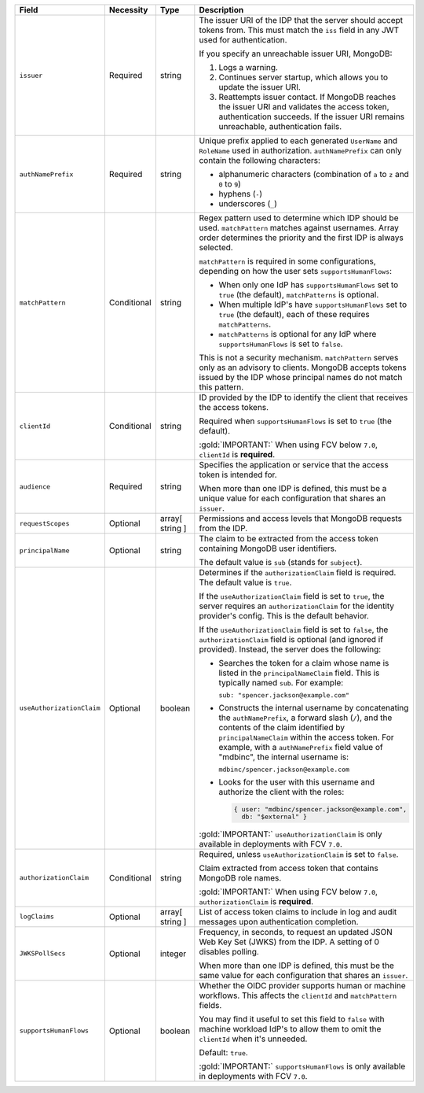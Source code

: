 .. list-table::
  :header-rows: 1
  :widths: 20 18 42 20

  * - Field

    - Necessity

    - Type

    - Description


  * - ``issuer``
    
    - Required

    - string

    - The issuer URI of the IDP that the server should accept tokens from. This 
      must match the ``iss`` field in any JWT used for authentication.

      .. include:: /includes/fact-oidc-multiple-config-for-same-issuer.rst

      If you specify an unreachable issuer URI, MongoDB:
      
      1. Logs a warning.
      #. Continues server startup, which allows you to update the issuer
         URI.
      #. Reattempts issuer contact. If MongoDB reaches the issuer URI
         and validates the access token, authentication succeeds. If
         the issuer URI remains unreachable, authentication fails.

  * - ``authNamePrefix``

    - Required

    - string

    - Unique prefix applied to each generated ``UserName`` and ``RoleName`` used 
      in authorization. ``authNamePrefix`` can only contain the
      following characters:

      - alphanumeric characters (combination of ``a`` to ``z`` and ``0`` to ``9``)
      - hyphens (``-``)
      - underscores (``_``) 


  * - ``matchPattern``

    - Conditional

    - string

    - Regex pattern used to determine which IDP should be used. ``matchPattern`` 
      matches against usernames. Array order determines the priority and the 
      first IDP is always selected. 

      ``matchPattern`` is required in some configurations, depending on 
      how the user sets ``supportsHumanFlows``:

      - When only one IdP has ``supportsHumanFlows`` set to ``true``
        (the default), ``matchPatterns`` is optional.

      - When multiple IdP's have ``supportsHumanFlows`` set to ``true``
        (the default), each of these requires ``matchPatterns``.

      - ``matchPatterns`` is optional for any IdP where ``supportsHumanFlows``
        is set to ``false``.

      This is not a security mechanism. ``matchPattern`` serves only as an advisory 
      to clients. MongoDB accepts tokens issued by the IDP whose principal 
      names do not match this pattern.


  * - ``clientId``

    - Conditional
     
    - string 

    - ID provided by the IDP to identify the client that receives the access tokens.

      Required when ``supportsHumanFlows`` is set to ``true`` (the default).

      :gold:`IMPORTANT:` When using FCV below ``7.0``, ``clientId`` is **required**.
    

  * - ``audience``

    - Required

    - string 

    - Specifies the application or service that the access token is intended for.
    

      When more than one IDP is defined, this must be a unique value for 
      each configuration that shares an ``issuer``. 

  * - ``requestScopes``

    - Optional
    
    - array[ string ] 
    
    - Permissions and access levels that MongoDB requests from the IDP.

  * - ``principalName``
    
    - Optional 

    - string 

    - The claim to be extracted from the access token containing MongoDB user 
      identifiers. 

      The default value is ``sub`` (stands for ``subject``). 

  * - ``useAuthorizationClaim`` 

    - Optional

    - boolean

    - Determines if the ``authorizationClaim`` field is required. The default 
      value is ``true``.
    
      If the ``useAuthorizationClaim`` field is set to ``true``, the server requires 
      an ``authorizationClaim`` for the identity provider's config. This is the 
      default behavior.
      
      If the ``useAuthorizationClaim`` field is set to ``false``, the 
      ``authorizationClaim`` field is optional (and ignored if provided). 
      Instead, the server does the following:

      - Searches the token for a claim whose name is listed in the 
        ``principalNameClaim`` field. This is typically named ``sub``. For 
        example:

        ``sub: "spencer.jackson@example.com"``

      - Constructs the internal username by concatenating the ``authNamePrefix``, 
        a forward slash (``/``), and the contents of the claim identified by 
        ``principalNameClaim`` within the access token. For example, with a 
        ``authNamePrefix`` field value of "mdbinc", the internal username is:

        ``mdbinc/spencer.jackson@example.com``

      - Looks for the user with this username and authorize the client with the 
        roles:

        .. code-block:: javascript
        
            { user: "mdbinc/spencer.jackson@example.com", 
              db: "$external" }
        
      .. versionadded:: 7.0.5
      
      :gold:`IMPORTANT:` ``useAuthorizationClaim`` is only available in 
      deployments with FCV ``7.0``.

  * - ``authorizationClaim`` 

    - Conditional
    
    - string
    
    - Required, unless ``useAuthorizationClaim`` is set to ``false``.

      Claim extracted from access token that contains MongoDB role names.

      :gold:`IMPORTANT:` When using FCV below ``7.0``, ``authorizationClaim`` 
      is **required**.
      
  * - ``logClaims``

    - Optional

    - array[ string ]

    - List of access token claims to include in log and audit messages upon 
      authentication completion.

  * - ``JWKSPollSecs``

    - Optional

    - integer

    - Frequency, in seconds, to request an updated JSON Web Key Set (JWKS) from the IDP. 
      A setting of 0 disables polling.

      When more than one IDP is defined, this must be the same value for 
      each configuration that shares an ``issuer``.  
    

  * - ``supportsHumanFlows``

    - Optional

    - boolean

    - Whether the OIDC provider supports human or machine workflows.  This
      affects the ``clientId`` and ``matchPattern`` fields.

      You may find it useful to set this field to ``false`` with machine workload
      IdP's to allow them to omit the ``clientId`` when it's unneeded.

      Default: ``true``.

      .. versionadded:: 7.2 (*Also available in 7.0.5*)
      
      :gold:`IMPORTANT:` ``supportsHumanFlows`` is only available in 
      deployments with FCV ``7.0``.

